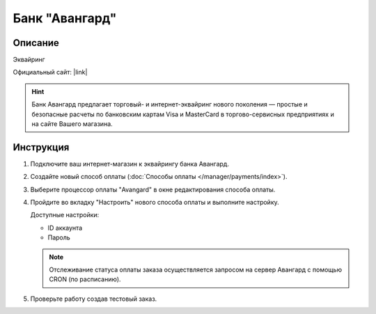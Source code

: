 Банк "Авангард"
---------------

Описание
========

Эквайринг

Официальный сайт: |link|

.. |link| raw:: html

   <!--noindex--><a href="http://corporate.avangard.ru/services/ekvayring/" target="_blank" rel="nofollow">Эквайринг "Авангард"</a><!--/noindex-->

.. hint::

    Банк Авангард предлагает торговый- и интернет-эквайринг нового поколения — простые и безопасные расчеты по банковским картам Visa и MasterCard в торгово-сервисных предприятиях и на сайте Вашего магазина.


Инструкция
==========

1.  Подключите ваш интернет-магазин к эквайрингу банка Авангард.

2.  Создайте новый способ оплаты (:doc:`Способы оплаты </manager/payments/index>`).

3.  Выберите процессор оплаты "Avangard" в окне редактирования способа оплаты.

    .. fancybox:: img/payments_038.png
        :alt: Авангард

4.  Пройдите во вкладку "Настроить" нового способа оплаты и выполните настройку.

    .. fancybox:: img/payments_039.png
        :alt: Авангард

    Доступные настройки:

    *   ID аккаунта

    *   Пароль

    .. note:: 

        Отслеживание статуса оплаты заказа осуществляется запросом на сервер Авангард с помощью CRON (по расписанию).

5.  Проверьте работу создав тестовый заказ.


